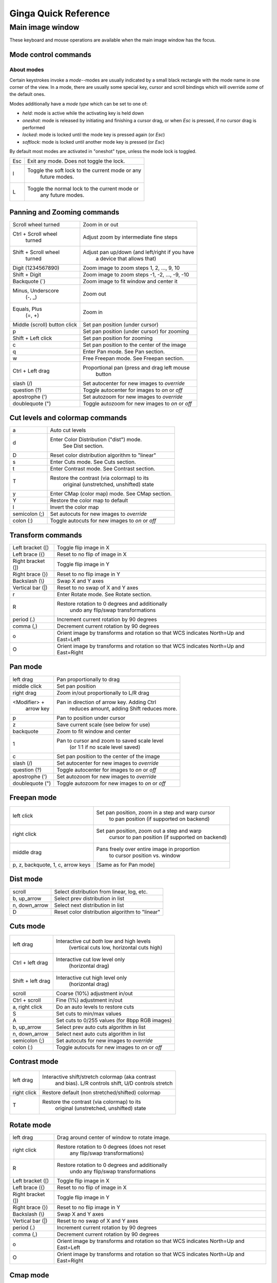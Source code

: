 .. _ginga-quick-reference:

+++++++++++++++++++++
Ginga Quick Reference
+++++++++++++++++++++

=================
Main image window
=================

These keyboard and mouse operations are available when the main image
window has the focus.

Mode control commands
=====================

About modes
-----------
Certain keystrokes invoke a *mode*--modes are usually indicated by a
small black rectangle with the mode name in one corner of the view.
In a mode, there are usually some special key, cursor and scroll bindings
which will override *some* of the default ones.

Modes additionally have a *mode type* which can be set to one of:

* `held`: mode is active while the activating key is held down
* `oneshot`: mode is released by initiating and finishing a cursor drag,
  or when `Esc` is pressed, if no cursor drag is performed
* `locked`: mode is locked until the mode key is pressed again (or `Esc`)
* `softlock`: mode is locked until another mode key is pressed (or `Esc`)

By default most modes are activated in "oneshot" type, unless the mode
lock is toggled.

+----------------------+--------------------------------------------------+
| Esc                  | Exit any mode.  Does not toggle the lock.        |
+----------------------+--------------------------------------------------+
| l                    | Toggle the soft lock to the current mode or any  |
|                      |   future modes.                                  |
+----------------------+--------------------------------------------------+
| L                    | Toggle the normal lock to the current mode or    |
|                      |   any future modes.                              |
+----------------------+--------------------------------------------------+

Panning and Zooming commands
============================

+----------------------+--------------------------------------------------+
| Scroll wheel turned  | Zoom in or out                                   |
+----------------------+--------------------------------------------------+
| Ctrl + Scroll wheel  | Adjust zoom by intermediate fine steps           |
|   turned             |                                                  | 
+----------------------+--------------------------------------------------+
| Shift + Scroll wheel | Adjust pan up/down (and left/right if you have   |
|  turned              |   a device that allows that)                     |
+----------------------+--------------------------------------------------+
| Digit                | Zoom image to zoom steps 1, 2, ..., 9, 10        |
| (1234567890)         |                                                  |
+----------------------+--------------------------------------------------+
| Shift + Digit        | Zoom image to zoom steps -1, -2, ..., -9, -10    |
+----------------------+--------------------------------------------------+
| Backquote (\`)       | Zoom image to fit window and center it           |
+----------------------+--------------------------------------------------+
| Minus, Underscore    | Zoom out                                         |
|    (-, \_)           |                                                  |
+----------------------+--------------------------------------------------+
| Equals, Plus         | Zoom in                                          | 
|    (=, +)            |                                                  |
+----------------------+--------------------------------------------------+
| Middle (scroll)      | Set pan position (under cursor)                  |
| button click         |                                                  |
+----------------------+--------------------------------------------------+
| p                    | Set pan position (under cursor) for zooming      |
+----------------------+--------------------------------------------------+
| Shift + Left click   | Set pan position for zooming                     |
+----------------------+--------------------------------------------------+
| c                    | Set pan position to the center of the image      |
+----------------------+--------------------------------------------------+
| q                    | Enter Pan mode. See Pan section.                 | 
+----------------------+--------------------------------------------------+
| w                    | Free Freepan mode. See Freepan section.          |
+----------------------+--------------------------------------------------+
| Ctrl + Left drag     | Proportional pan (press and drag left mouse      |
|                      |     button                                       |
+----------------------+--------------------------------------------------+
| slash (/)            | Set autocenter for new images to *override*      |
+----------------------+--------------------------------------------------+
| question (?)         | Toggle autocenter for images to *on* or *off*    |
+----------------------+--------------------------------------------------+
| apostrophe (')       | Set autozoom for new images to *override*        |
+----------------------+--------------------------------------------------+
| doublequote (")      | Toggle autozoom for new images to *on* or *off*  |
+----------------------+--------------------------------------------------+

Cut levels and colormap commands
================================

+----------------------+--------------------------------------------------+
| a                    | Auto cut levels                                  |
+----------------------+--------------------------------------------------+
| d                    | Enter Color Distribution ("dist") mode.          |
|                      |  See Dist section.                               |
+----------------------+--------------------------------------------------+
| D                    | Reset color distribution algorithm to "linear"   |
+----------------------+--------------------------------------------------+
| s                    | Enter Cuts mode. See Cuts section.               |
+----------------------+--------------------------------------------------+
| t                    | Enter Contrast mode. See Contrast section.       |
+----------------------+--------------------------------------------------+
| T                    | Restore the contrast (via colormap) to its       |
|                      |   original (unstretched, unshifted) state        |
+----------------------+--------------------------------------------------+
| y                    | Enter CMap (color map) mode.  See CMap section.  |
+----------------------+--------------------------------------------------+
| Y                    | Restore the color map to default                 |
+----------------------+--------------------------------------------------+
| I                    | Invert the color map                             |
+----------------------+--------------------------------------------------+
| semicolon (;)        | Set autocuts for new images to *override*        |
+----------------------+--------------------------------------------------+
| colon (:)            | Toggle autocuts for new images to *on* or *off*  |
+----------------------+--------------------------------------------------+

Transform commands
==================

+----------------------+--------------------------------------------------+
| Left bracket ([)     | Toggle flip image in X                           |
+----------------------+--------------------------------------------------+
| Left brace ({)       | Reset to no flip of image in X                   |
+----------------------+--------------------------------------------------+
| Right bracket (])    | Toggle flip image in Y                           |
+----------------------+--------------------------------------------------+
| Right brace (})      | Reset to no flip image in Y                      |
+----------------------+--------------------------------------------------+
| Backslash (\\)       | Swap X and Y axes                                |
+----------------------+--------------------------------------------------+
| Vertical bar (|)     | Reset to no swap of X and Y axes                 |
+----------------------+--------------------------------------------------+
| r                    | Enter Rotate mode.  See Rotate section.          |
+----------------------+--------------------------------------------------+
| R                    | Restore rotation to 0 degrees and additionally   |
|                      |   undo any flip/swap transformations             |
+----------------------+--------------------------------------------------+
| period (.)           | Increment current rotation by 90 degrees         |
+----------------------+--------------------------------------------------+
| comma (,)            | Decrement current rotation by 90 degrees         |
+----------------------+--------------------------------------------------+
| o                    | Orient image by transforms and rotation so that  |
|                      | WCS indicates North=Up and East=Left             |
+----------------------+--------------------------------------------------+
| O                    | Orient image by transforms and rotation so that  |
|                      | WCS indicates North=Up and East=Right            |
+----------------------+--------------------------------------------------+

Pan mode
========

+----------------------+--------------------------------------------------+
| left drag            | Pan proportionally to drag                       |
+----------------------+--------------------------------------------------+
| middle click         | Set pan position                                 |
+----------------------+--------------------------------------------------+
| right drag           | Zoom in/out proportionally to L/R drag           |
+----------------------+--------------------------------------------------+
| <Modifier> +         | Pan in direction of arrow key. Adding Ctrl       |
|    arrow key         |   reduces amount, adding Shift reduces more.     |
+----------------------+--------------------------------------------------+
| p                    | Pan to position under cursor                     |
+----------------------+--------------------------------------------------+
| z                    | Save current scale (see below for use)           |
+----------------------+--------------------------------------------------+
| backquote            | Zoom to fit window and center                    |
+----------------------+--------------------------------------------------+
| 1                    | Pan to cursor and zoom to saved scale level      |
|                      |   (or 1:1 if no scale level saved)               |
+----------------------+--------------------------------------------------+
| c                    | Set pan position to the center of the image      |
+----------------------+--------------------------------------------------+
| slash (/)            | Set autocenter for new images to *override*      |
+----------------------+--------------------------------------------------+
| question (?)         | Toggle autocenter for images to *on* or *off*    |
+----------------------+--------------------------------------------------+
| apostrophe (')       | Set autozoom for new images to *override*        |
+----------------------+--------------------------------------------------+
| doublequote (")      | Toggle autozoom for new images to *on* or *off*  |
+----------------------+--------------------------------------------------+

Freepan mode
============

+----------------------+--------------------------------------------------+
| left click           | Set pan position, zoom in a step and warp cursor |
|                      |   to pan position (if supported on backend)      |
+----------------------+--------------------------------------------------+
| right click          | Set pan position, zoom out a step and warp       |
|                      |  cursor to pan position (if supported on backend)|
+----------------------+--------------------------------------------------+
| middle drag          | Pans freely over entire image in proportion      |
|                      |   to cursor position vs. window                  |
+----------------------+--------------------------------------------------+
| p, z, backquote, 1,  | [Same as for Pan mode]                           |
| c, arrow keys        |                                                  |
+----------------------+--------------------------------------------------+

Dist mode
=========

+----------------------+--------------------------------------------------+
| scroll               | Select distribution from linear, log, etc.       |
+----------------------+--------------------------------------------------+
| b, up_arrow          | Select prev distribution in list                 |
+----------------------+--------------------------------------------------+
| n, down_arrow        | Select next distribution in list                 |
+----------------------+--------------------------------------------------+
| D                    | Reset color distribution algorithm to "linear"   |
+----------------------+--------------------------------------------------+

Cuts mode
=========

+----------------------+--------------------------------------------------+
| left drag            | Interactive cut *both* low and high levels       |
|                      |   (vertical cuts low, horizontal cuts high)      |
+----------------------+--------------------------------------------------+
| Ctrl + left drag     | Interactive cut low level only                   |
|                      |   (horizontal drag)                              |
+----------------------+--------------------------------------------------+
| Shift + left drag    | Interactive cut high level only                  |
|                      |   (horizontal drag)                              |
+----------------------+--------------------------------------------------+
| scroll               | Coarse (10%) adjustment in/out                   |
+----------------------+--------------------------------------------------+
| Ctrl + scroll        | Fine (1%) adjustment in/out                      |
+----------------------+--------------------------------------------------+
| a, right click       | Do an auto levels to restore cuts                |
+----------------------+--------------------------------------------------+
| S                    | Set cuts to min/max values                       |
+----------------------+--------------------------------------------------+
| A                    | Set cuts to 0/255 values (for 8bpp RGB images)   |
+----------------------+--------------------------------------------------+
| b, up_arrow          | Select prev auto cuts algorithm in list          |
+----------------------+--------------------------------------------------+
| n, down_arrow        | Select next auto cuts algorithm in list          |
+----------------------+--------------------------------------------------+
| semicolon (;)        | Set autocuts for new images to *override*        |
+----------------------+--------------------------------------------------+
| colon (:)            | Toggle autocuts for new images to *on* or *off*  |
+----------------------+--------------------------------------------------+

Contrast mode
=============

+----------------------+--------------------------------------------------+
| left drag            | Interactive shift/stretch colormap (aka contrast |
|                      |   and bias).  L/R controls shift, U/D controls   |
|                      |   stretch                                        |
+----------------------+--------------------------------------------------+
| right click          | Restore default (non stretched/shifted) colormap |
+----------------------+--------------------------------------------------+
| T                    | Restore the contrast (via colormap) to its       |
|                      |   original (unstretched, unshifted) state        |
+----------------------+--------------------------------------------------+

Rotate mode
===========

+----------------------+--------------------------------------------------+
| left drag            | Drag around center of window to rotate image.    |
+----------------------+--------------------------------------------------+
| right click          | Restore rotation to 0 degrees (does not reset    |
|                      |   any flip/swap transformations)                 |
+----------------------+--------------------------------------------------+
| R                    | Restore rotation to 0 degrees and additionally   |
|                      |   undo any flip/swap transformations             |
+----------------------+--------------------------------------------------+
| Left bracket ([)     | Toggle flip image in X                           |
+----------------------+--------------------------------------------------+
| Left brace ({)       | Reset to no flip of image in X                   |
+----------------------+--------------------------------------------------+
| Right bracket (])    | Toggle flip image in Y                           |
+----------------------+--------------------------------------------------+
| Right brace (})      | Reset to no flip image in Y                      |
+----------------------+--------------------------------------------------+
| Backslash (\\)       | Swap X and Y axes                                |
+----------------------+--------------------------------------------------+
| Vertical bar (|)     | Reset to no swap of X and Y axes                 |
+----------------------+--------------------------------------------------+
| period (.)           | Increment current rotation by 90 degrees         |
+----------------------+--------------------------------------------------+
| comma (,)            | Decrement current rotation by 90 degrees         |
+----------------------+--------------------------------------------------+
| o                    | Orient image by transforms and rotation so that  |
|                      | WCS indicates North=Up and East=Left             |
+----------------------+--------------------------------------------------+
| O                    | Orient image by transforms and rotation so that  |
|                      | WCS indicates North=Up and East=Right            |
+----------------------+--------------------------------------------------+

Cmap mode
=========

+----------------------+--------------------------------------------------+
| scroll               | Select color map                                 |
+----------------------+--------------------------------------------------+
| left drag            | Rotate color map                                 |
+----------------------+--------------------------------------------------+
| right click          | Unrotate color map                               |
+----------------------+--------------------------------------------------+
| b, up_arrow          | Select prev color map in list                    |
+----------------------+--------------------------------------------------+
| n, down_arrow        | Select next color map in list                    |
+----------------------+--------------------------------------------------+
| I                    | Toggle invert color map                          |
+----------------------+--------------------------------------------------+
| Ctrl + scroll        | Select intensity map                             |
+----------------------+--------------------------------------------------+
| k                    | Select prev intensity map in list                |
+----------------------+--------------------------------------------------+
| l                    | Select next intensity map in list                |
+----------------------+--------------------------------------------------+
| i                    | Restore intensity map to "ramp"                  |
+----------------------+--------------------------------------------------+
| c                    | Toggle a color bar overlay on the image          |
+----------------------+--------------------------------------------------+
| Y                    | Restore the color map to default                 |
+----------------------+--------------------------------------------------+

Autozoom setting
================

The "autozoom" setting can be set to one of: "on", "override", "once" or
"off".  This affects the behavior of the viewer when changing to a new
image (when done in the typical way) as follows:

* `on`: the image will be scaled to fit the window
* `override`: like `on`, except that once the zoom/scale is changed by the
  user manually it turns the setting to `off`
* `once`: like `on`, except that the setting is turned to `off` after the
  first image
* `off`: an image scaled to the current viewer setting

[In the Reference Viewer, this is set under the "Zoom New" setting in the
channel preferences.]

Autocenter setting
==================

The "autocenter" setting can be set to one of: "on", "override", "once" or
"off".  This affects the behavior of the viewer when changing to a new
image (when done in the typical way) as follows:

* `on`: the pan position will be set to the center of the image
* `override`: like `on`, except that once the pan position is changed by the
  user manually it turns the setting to `off`
* `once`: like `on`, except that the setting is turned to `off` after the
  first image
* `off`: the pan position is taken from the current viewer setting

[In the Reference Viewer, this is set under the "Center New" setting in the
channel preferences.]

Autocuts setting
================

The "autocuts" setting can be set to one of: "on", "override", "once" or
"off".  This affects the behavior of the viewer when changing to a new
image (when done in the typical way) as follows:

* `on`: the cut levels for the image will be calculated and set according
  to the autocuts algorithm setting
* `override`: like `on`, except that once the cut levels are changed by the
  user manually it turns the setting to `off`
* `once`: like `on`, except that the setting is turned to `off` after the
  first image
* `off`: the cut levels are applied from the current viewer setting

[In the Reference Viewer, this is set under the "Cut New" setting in the
channel preferences.]


Reference Viewer Only
=====================

+----------------------+--------------------------------------------------+
| H                    | Raise Header tab                                 |
+----------------------+--------------------------------------------------+
| Z                    | Raise Zoom tab                                   |
+----------------------+--------------------------------------------------+
| D                    | Raise Dialogs tab                                |
+----------------------+--------------------------------------------------+
| C                    | Raise Contents tab                               |
+----------------------+--------------------------------------------------+
| less than (<)        | Toggle collapse left pane                        |
+----------------------+--------------------------------------------------+
| greater than (>)     | Toggle collapse right pane                       | 
+----------------------+--------------------------------------------------+
| f                    | Toggle full screen                               | 
+----------------------+--------------------------------------------------+
| F                    | Panoramic full screen                            | 
+----------------------+--------------------------------------------------+
| m                    | Maximize window                                  | 
+----------------------+--------------------------------------------------+
| j                    | Cycle workspace type (tabs/mdi/stack/grid).      | 
|                      |   Note that "mdi" type is not supported on all   |
|                      |   platforms.                                     |
+----------------------+--------------------------------------------------+
| k                    | Add a channel with a generic name.               | 
+----------------------+--------------------------------------------------+
| Left, Right          | Previous/Next channel.                           | 
|   (arrow keys)       |                                                  |
+----------------------+--------------------------------------------------+
| Up, Down             | Previous/Next image in channel.                  | 
|   (arrow keys)       |                                                  |
+----------------------+--------------------------------------------------+

.. note:: If there are one or more plugins active, additional mouse
	  or keyboard bindings may be present.  In general, the left
	  mouse button is used to select, pick or move, and the right
	  mouse button is used to draw a shape for the operation.  

	  On the Mac, control + mouse button can also be used to draw
	  or right click.  You can also press and release the space bar
	  to make the next drag operation a drawing operation.




